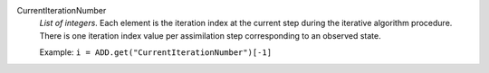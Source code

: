 .. index:: single: CurrentIterationNumber

CurrentIterationNumber
  *List of integers*. Each element is the iteration index at the current step
  during the iterative algorithm procedure. There is one iteration index value
  per assimilation step corresponding to an observed state.

  Example:
  ``i = ADD.get("CurrentIterationNumber")[-1]``
